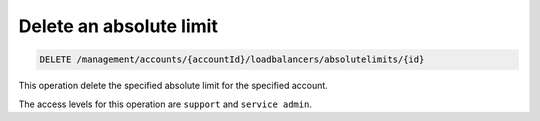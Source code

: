 .. _delete-absolute-limit:

Delete an absolute limit
^^^^^^^^^^^^^^^^^^^^^^^^^^^^^^^^^^^^^^^^^^^^^^^^^^^^^^^^^^^^^^^^^^^^^^^^^^^^^^^^

.. code::

   DELETE /management/accounts/{accountId}/loadbalancers/absolutelimits/{id}


This operation delete the specified absolute limit for the specified account.



The access levels for this operation are ``support`` and  ``service admin``. 
